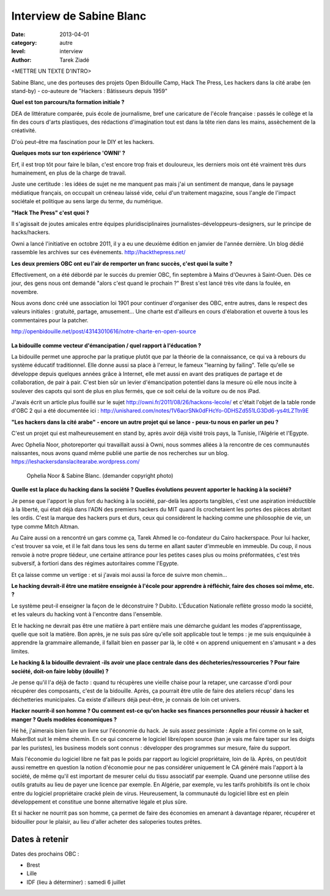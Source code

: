 Interview de Sabine Blanc
=========================

:date: 2013-04-01
:category: autre
:level: interview
:author: Tarek Ziadé

<METTRE UN TEXTE D'INTRO>

Sabine Blanc, une des porteuses des projets Open Bidouille Camp, Hack The Press,
Les hackers dans la cité arabe (en stand-by) -
co-auteure de "Hackers : Bâtisseurs depuis 1959"

**Quel est ton parcours/ta formation initiale ?**

DEA de littérature comparée, puis école de journalisme, bref une caricature de
l'école française : passés le collège et la fin des cours d'arts plastiques, des
rédactions d'imagination tout est dans la tête rien dans les mains, assèchement de
la créativité.

D'où peut-être ma fascination pour le DIY et les hackers.

**Quelques mots sur ton expérience 'OWNI' ?**

Erf, il est trop tôt pour faire le bilan, c'est encore trop frais et
douloureux, les derniers mois ont été vraiment très durs humainement, en plus
de la charge de travail.

Juste une certitude : les idées de sujet ne me
manquent pas mais j'ai un sentiment de manque, dans le paysage médiatique
français, on occupait un créneau laissé vide, celui d'un traitement magazine,
sous l'angle de l'impact sociétale et politique au sens large du terme, du
numérique.

**"Hack The Press" c'est quoi ?**

Il s'agissait de joutes amicales entre équipes pluridisciplinaires
journalistes-développeurs-designers, sur le principe de hacks/hackers.

Owni a lancé l'initiative en octobre 2011, il y a eu une deuxième édition
en janvier de l'année dernière. Un blog dédié rassemble les archives
sur ces événements. http://hackthepress.net/


**Les deux premiers OBC ont eu l'air de remporter un franc succès, c'est quoi la suite ?**

Effectivement, on a été débordé par le succès du premier OBC, fin septembre à
Mains d'Oeuvres à Saint-Ouen. Dès ce jour, des gens nous ont demandé "alors
c'est quand le prochain ?" Brest s'est lancé très vite dans la foulée, en
novembre.

Nous avons donc créé une association loi 1901 pour continuer
d'organiser des OBC, entre autres, dans le respect des valeurs initiales :
gratuité, partage, amusement... Une charte est d'ailleurs en cours
d'élaboration et ouverte à tous les commentaires pour la patcher.

http://openbidouille.net/post/43143010616/notre-charte-en-open-source

.. figure:: sabine/header.obc.jpg

**La bidouille comme vecteur d'émancipation / quel rapport à l'éducation ?**

La bidouille permet une approche par la pratique plutôt que par la théorie de
la connaissance, ce qui va à rebours du système éducatif traditionnel. Elle
donne aussi sa place à l'erreur, le fameux "learning by failing". Telle qu'elle
se développe depuis quelques années grâce à Internet, elle met aussi en avant
des pratiques de partage et de collaboration, de pair à pair. C'est bien sûr un
levier d'émancipation potentiel dans la mesure où elle nous incite à soulever
des capots qui sont de plus en plus fermés, que ce soit celui de la voiture ou
de nos iPad.

J'avais écrit un article plus fouillé sur le sujet
http://owni.fr/2011/08/26/hackons-lecole/ et c'était l'objet de la table ronde
d'OBC 2 qui a été documentée ici :
http://unishared.com/notes/1V6acrSNk0dFHcYo-0DHSZd551LG3Dd6-ys4tLZTtn9E


**"Les hackers dans la cité arabe" - encore un autre projet qui se lance -
peux-tu nous en parler un peu ?**


C'est un projet qui est malheureusement en stand by, après avoir déjà visité
trois pays, la Tunisie, l'Algérie et l'Egypte.

Avec Ophelia Noor, photoreporter
qui travaillait aussi à Owni, nous sommes allées à la rencontre de ces
communautés naissantes, nous avons quand même publié une partie de nos
recherches sur un blog. https://leshackersdanslacitearabe.wordpress.com/


.. figure:: sabine/sabine-oph-webdoc-hacker-photo.jpg

   Ophelia Noor & Sabine Blanc. (demander copyright photo)


**Quelle est la place du hacking dans la société ?
Quelles évolutions peuvent apporter le hacking à la société?**

Je pense que l'apport le plus fort du hacking à la société, par-delà les
apports tangibles, c'est une aspiration irréductible à la liberté, qui était
déjà dans l'ADN des premiers hackers du MIT quand ils crochetaient les portes
des pièces abritant les ordis. C'est la marque des hackers purs et durs, ceux
qui considèrent le hacking comme une philosophie de vie, un type comme Mitch
Altman.

Au Caire aussi on a rencontré un gars comme ça, Tarek Ahmed le
co-fondateur du Cairo hackerspace. Pour lui hacker, c'est trouver sa voie, et
il le fait dans tous les sens du terme en allant sauter d'immeuble en immeuble.
Du coup, il nous renvoie à notre propre tiédeur, une certaine attirance pour
les petites cases plus ou moins préformatées, c'est très subversif, à fortiori
dans des régimes autoritaires comme l'Egypte.

Et ça laisse comme un vertige : et si j'avais moi aussi la force
de suivre mon chemin...

**Le hacking devrait-il être une matière enseignée à l'école pour apprendre à
réfléchir, faire des choses soi même, etc. ?**

Le système peut-il enseigner la façon de le déconstruire ? Dubito. L'Éducation
Nationale reflète grosso modo la société, et les valeurs du hacking vont à
l'encontre dans l'ensemble.

Et le hacking ne devrait pas être une matière à part entière mais
une démarche guidant les modes d'apprentissage, quelle que soit la matière. Bon
après, je ne suis pas sûre qu'elle soit applicable tout le temps : je me suis
enquiquinée à apprendre la grammaire allemande, il fallait bien en passer par
là, le côté « on apprend uniquement en s'amusant » a des limites.

**Le hacking & la bidouille devraient -ils avoir une place centrale dans des
décheteries/ressourceries ? Pour faire société, doit-on faire lobby (douille) ?**

Je pense qu'il l'a déjà de facto : quand tu récupères une vieille chaise pour
la retaper, une carcasse d'ordi pour récupérer des composants, c'est de la
bidouille. Après, ça pourrait être utile de faire des ateliers récup' dans les
déchetteries municipales. Ca existe d'ailleurs déjà peut-être, je connais de
loin cet univers.


**Hacker nourrit-il son homme ? Ou comment est-ce qu'on hacke ses finances
personnelles pour réussir à hacker et manger ? Quels modèles économiques ?**

Hé hé, j'aimerais bien faire un livre sur l'économie du hack. Je suis assez
pessimiste : Apple a fini comme on le sait, MakerBot suit le même chemin. En ce
qui concerne le logiciel libre/open source (han je vais me faire taper sur les
doigts par les puristes), les business models sont connus : développer des
programmes sur mesure, faire du support.

Mais l'économie du logiciel libre ne
fait pas le poids par rapport au logiciel propriétaire, loin de là. Après, on
peut/doit aussi remettre en question la notion d'économie pour ne pas
considérer uniquement le CA généré mais l'apport à la société, de même qu'il
est important de mesurer celui du tissu associatif par exemple. Quand une
personne utilise des outils gratuits au lieu de payer une licence par exemple.
En Algérie, par exemple, vu les tarifs prohibitifs ils ont le choix entre du
logiciel propriétaire cracké plein de virus. Heureusement, la communauté du
logiciel libre est en plein développement et constitue une bonne alternative
légale et plus sûre.

Et si hacker ne nourrit pas son homme, ça permet de faire des économies en
amenant à davantage réparer, récupérer et bidouiller pour le plaisir, au lieu
d'aller acheter des saloperies toutes prêtes.

Dates à retenir
:::::::::::::::

Dates des prochains OBC :

* Brest
* Lille
* IDF (lieu à déterminer) : samedi 6 juillet


